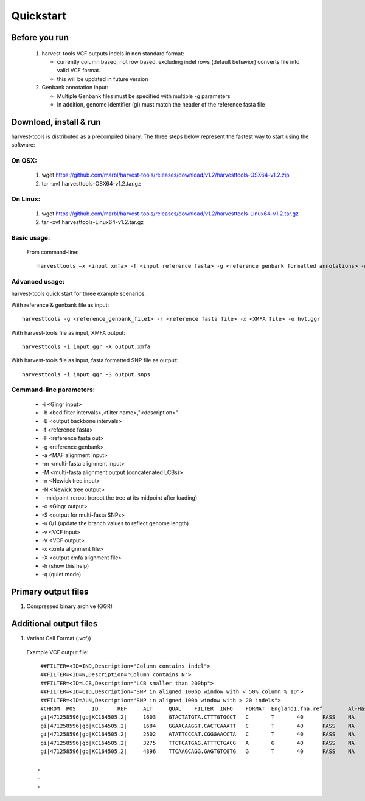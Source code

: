 Quickstart
==========

Before you run
--------------
   1. harvest-tools VCF outputs indels in non standard format:
   
      * currently column based, not row based. excluding indel rows (default behavior) converts file into valid VCF format.
      * this will be updated in future version
       
   2. Genbank annotation input:
   
      * Multiple Genbank files must be specified with multiple `-g` parameters
      * In addition, genome identifier (gi) must match the header of the reference fasta file
       
Download, install & run
-----------------------
harvest-tools is distributed as a precompiled binary. The three steps below represent the fastest way to start using the software:

On OSX:
"""""""
  1. wget https://github.com/marbl/harvest-tools/releases/download/v1.2/harvesttools-OSX64-v1.2.zip
  2. tar -xvf harvesttools-OSX64-v1.2.tar.gz

On Linux:
"""""""""

  1. wget https://github.com/marbl/harvest-tools/releases/download/v1.2/harvesttools-Linux64-v1.2.tar.gz
  2. tar -xvf harvesttools-Linux64-v1.2.tar.gz

Basic usage:
""""""""""""

  From command-line::
  
     harvesttools –x <input xmfa> -f <input reference fasta> -g <reference genbank formatted annotations> -n <newick formatted tree>

Advanced usage:
"""""""""""""""

harvest-tools quick start for three example scenarios.

With reference & genbank file as input::
   
   harvesttools -g <reference_genbank_file1> -r <reference fasta file> -x <XMFA file> -o hvt.ggr 

With harvest-tools file as input, XMFA output::
   
   harvesttools -i input.ggr -X output.xmfa
 
With harvest-tools file as input, fasta formatted SNP file as output::
   
   harvesttools -i input.ggr -S output.snps

Command-line parameters:
"""""""""""""""""""""""""
   - -i <Gingr input>
   - -b <bed filter intervals>,<filter name>,"<description>"
   - -B <output backbone intervals>
   - -f <reference fasta>
   - -F <reference fasta out>
   - -g <reference genbank>
   - -a <MAF alignment input>
   - -m <multi-fasta alignment input>
   - -M <multi-fasta alignment output (concatenated LCBs)>
   - -n <Newick tree input>
   - -N <Newick tree output>
   - --midpoint-reroot (reroot the tree at its midpoint after loading)
   - -o <Gingr output>
   - -S <output for multi-fasta SNPs>
   - -u 0/1 (update the branch values to reflect genome length)
   - -v <VCF input>
   - -V <VCF output>
   - -x <xmfa alignment file>
   - -X <output xmfa alignment file>
   - -h (show this help)
   - -q (quiet mode)

Primary output files
-------------

#. Compressed binary archive (GGR)

Additional output files
-------------

1. Variant Call Format (.vcf))
   
  Example VCF output file:  ::

    ##FILTER=<ID=IND,Description="Column contains indel">
    ##FILTER=<ID=N,Description="Column contains N">
    ##FILTER=<ID=LCB,Description="LCB smaller than 200bp">
    ##FILTER=<ID=CID,Description="SNP in aligned 100bp window with < 50% column % ID">
    ##FILTER=<ID=ALN,Description="SNP in aligned 100b window with > 20 indels">
    #CHROM  POS     ID      REF     ALT     QUAL    FILTER  INFO    FORMAT  England1.fna.ref        Al-Hasa_18_2013.fna     Al-Hasa_1_2013.fna      England-Qatar_2012.fna  KSA-CAMEL-376.fna       NC_019843.2.fna
    gi|471258596|gb|KC164505.2|     1603    GTACTATGTA.CTTTGTGCCT   C       T       40      PASS    NA      GT      0       0       0       0       1       0
    gi|471258596|gb|KC164505.2|     1684    GGAACAAGGT.CACTCAAATT   C       T       40      PASS    NA      GT      0       0       0       0       1       0
    gi|471258596|gb|KC164505.2|     2502    ATATTCCCAT.CGGGAACCTA   C       T       40      PASS    NA      GT      0       0       0       0       1       0
    gi|471258596|gb|KC164505.2|     3275    TTCTCATGAG.ATTTCTGACG   A       G       40      PASS    NA      GT      0       1       1       0       1       0
    gi|471258596|gb|KC164505.2|     4396    TTCAAGCAGG.GAGTGTCGTG   G       T       40      PASS    NA      GT      0       1       1       0       0       0
   
   .
   .
   .
   


